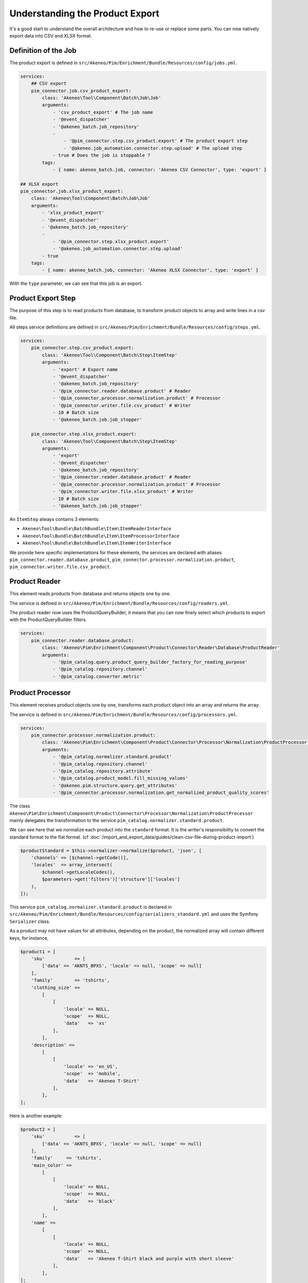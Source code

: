 Understanding the Product Export
================================

It's a good start to understand the overall architecture and how to re-use or replace some parts.
You can now natively export data into CSV and XLSX format.

Definition of the Job
---------------------

The product export is defined in ``src/Akeneo/Pim/Enrichment/Bundle/Resources/config/jobs.yml``.

.. code-block:: yaml

    services:
        ## CSV export
        pim_connector.job.csv_product_export:
            class: 'Akeneo\Tool\Component\Batch\Job\Job'
            arguments:
                - 'csv_product_export' # The job name
                - '@event_dispatcher'
                - '@akeneo_batch.job_repository'
                -
                    - '@pim_connector.step.csv_product.export' # The product export step
                    - '@akeneo.job_automation.connector.step.upload' # The upload step
                - true # Does the job is stoppable ?
            tags:
                - { name: akeneo_batch.job, connector: 'Akeneo CSV Connector', type: 'export' }

    ## XLSX export
    pim_connector.job.xlsx_product_export:
        class: 'Akeneo\Tool\Component\Batch\Job\Job'
        arguments:
            - 'xlsx_product_export'
            - '@event_dispatcher'
            - '@akeneo_batch.job_repository'
            -
                - '@pim_connector.step.xlsx_product.export'
                - '@akeneo.job_automation.connector.step.upload'
            - true
        tags:
            - { name: akeneo_batch.job, connector: 'Akeneo XLSX Connector', type: 'export' }

With the ``type`` parameter, we can see that this job is an export.

Product Export Step
-------------------

The purpose of this step is to read products from database, to transform product objects to array and write lines in a csv file.

All steps service definitions are defined in ``src/Akeneo/Pim/Enrichment/Bundle/Resources/config/steps.yml``.

.. code-block:: yaml

    services:
        pim_connector.step.csv_product.export:
            class: 'Akeneo\Tool\Component\Batch\Step\ItemStep'
            arguments:
                - 'export' # Export name
                - '@event_dispatcher'
                - '@akeneo_batch.job_repository'
                - '@pim_connector.reader.database.product' # Reader
                - '@pim_connector.processor.normalization.product' # Processor
                - '@pim_connector.writer.file.csv_product' # Writer
                - 10 # Batch size
                - '@akeneo_batch.job.job_stopper'

        pim_connector.step.xlsx_product.export:
            class: 'Akeneo\Tool\Component\Batch\Step\ItemStep'
            arguments:
                - 'export'
                - '@event_dispatcher'
                - '@akeneo_batch.job_repository'
                - '@pim_connector.reader.database.product' # Reader
                - '@pim_connector.processor.normalization.product' # Processor
                - '@pim_connector.writer.file.xlsx_product' # Writer
                - 10 # Batch size
                - '@akeneo_batch.job.job_stopper'

An ``ItemStep`` always contains 3 elements:

- ``Akeneo\Tool\Bundle\BatchBundle\Item\ItemReaderInterface``
- ``Akeneo\Tool\Bundle\BatchBundle\Item\ItemProcessorInterface``
- ``Akeneo\Tool\Bundle\BatchBundle\Item\ItemWriterInterface``

We provide here specific implementations for these elements, the services are declared with aliases ``pim_connector.reader.database.product``, ``pim_connector.processor.normalization.product``, ``pim_connector.writer.file.csv_product``.

Product Reader
--------------

This element reads products from database and returns objects one by one.

The service is defined in ``src/Akeneo/Pim/Enrichment/Bundle/Resources/config/readers.yml``.

The product reader now uses the ProductQueryBuilder, it means that you can now finely select which products to export with the ProductQueryBuilder filters.

.. code-block:: yaml

    services:
        pim_connector.reader.database.product:
            class: 'Akeneo\Pim\Enrichment\Component\Product\Connector\Reader\Database\ProductReader'
            arguments:
                - '@pim_catalog.query.product_query_builder_factory_for_reading_purpose'
                - '@pim_catalog.repository.channel'
                - '@pim_catalog.converter.metric'

Product Processor
-----------------

This element receives product objects one by one, transforms each product object into an array and returns the array.

The service is defined in ``src/Akeneo/Pim/Enrichment/Bundle/Resources/config/processors.yml``.

.. code-block:: yaml

    services:
        pim_connector.processor.normalization.product:
            class: 'Akeneo\Pim\Enrichment\Component\Product\Connector\Processor\Normalization\ProductProcessor'
            arguments:
                - '@pim_catalog.normalizer.standard.product'
                - '@pim_catalog.repository.channel'
                - '@pim_catalog.repository.attribute'
                - '@pim_catalog.product_model.fill_missing_values'
                - '@akeneo.pim.structure.query.get_attributes'
                - '@pim_connector.processor.normalization.get_normalized_product_quality_scores'

The class ``Akeneo\Pim\Enrichment\Component\Product\Connector\Processor\Normalization\ProductProcessor`` mainly delegates the transformation to the service ``pim_catalog.normalizer.standard.product``.

We can see here that we normalize each product into the ``standard`` format. It is the writer's responsibility to convert the standard format to the flat format. (cf :doc:`/import_and_export_data/guides/clean-csv-file-during-product-import`)

.. code-block:: php

    $productStandard = $this->normalizer->normalize($product, 'json', [
        'channels' => [$channel->getCode()],
        'locales'  => array_intersect(
            $channel->getLocaleCodes(),
            $parameters->get('filters')['structure']['locales']
        ),
    ]);

This service ``pim_catalog.normalizer.standard.product`` is declared in ``src/Akeneo/Pim/Enrichment/Bundle/Resources/config/serializers_standard.yml`` and uses the Symfony ``Serializer`` class.

As a product may not have values for all attributes, depending on the product, the normalized array will contain different keys, for instance,

.. code-block:: php

    $product1 = [
        'sku'           => [
            ['data' => 'AKNTS_BPXS', 'locale' => null, 'scope' => null]
        ],
        'family'        => 'tshirts',
        'clothing_size' =>
            [
                [
                    'locale' => NULL,
                    'scope'  => NULL,
                    'data'   => 'xs'
                ],
            ],
        'description' =>
            [
                [
                    'locale' => 'en_US',
                    'scope'  => 'mobile',
                    'data'   => 'Akeneo T-Shirt'
                ],
            ],
    ];

Here is another example:

.. code-block:: php

    $product2 = [
        'sku'           => [
            ['data' => 'AKNTS_BPXS', 'locale' => null, 'scope' => null]
        ],
        'family'     => 'tshirts',
        'main_color' =>
            [
                [
                    'locale' => NULL,
                    'scope'  => NULL,
                    'data'   => 'black'
                ],
            ],
        'name' =>
            [
                [
                    'locale' => NULL,
                    'scope'  => NULL,
                    'data'   => 'Akeneo T-Shirt black and purple with short sleeve'
                ],
            ],
    ];

.. note::

    You can find extra information about the Serializer component in the official Symfony documentation https://symfony.com/doc/5.4/components/serializer.html

Product Writer
--------------

This element receives products in the standard format, converts them in flat format with the converter and writes the lines in a csv file.

The service is defined in ``src/Akeneo/Pim/Enrichment/Bundle/Resources/config/steps.yml``.

.. code-block:: yaml

    services:
        pim_connector.writer.file.csv_product:
            class: 'Akeneo\Pim\Enrichment\Component\Product\Connector\Writer\File\Csv\ProductWriter'
            arguments:
                - '@pim_connector.array_converter.standard_to_flat.product_localized'
                - '@pim_connector.factory.flat_item_buffer'
                - '@pim_connector.writer.file.product.flat_item_buffer_flusher'
                - '@pim_catalog.repository.attribute'
                - '@pim_connector.writer.file.media_exporter_path_generator'
                - '@akeneo.pim.enrichment.connector.write.file.flat.generate_headers_from_family_codes'
                - '@akeneo.pim.enrichment.connector.write.file.flat.generate_headers_from_attribute_codes'
                - '@pim_enrich.connector.flat_translators.product_translator'
                - '@akeneo_file_storage.repository.file_info'
                - '@akeneo_file_storage.file_storage.filesystem_provider'
                - ['pim_catalog_file', 'pim_catalog_image']

This service first merges all used columns in all the rows, adds missing cells in each row, then writes the csv file.

.. code-block:: php

    $products = [
        [
            'sku'                      => 'AKNTS_BPXS',
            'family'                   => 'tshirts',
            'clothing_size'            => 'xs',
            'description-en_US-mobile' => 'Akeneo T-Shirt',
            'main_color'               => '',
            'name'                     => ''
        ],
        [
            'sku'                      => 'AKNTS_BPXS',
            'family'                   => 'tshirts',
            'clothing_size'            => '',
            'description-en_US-mobile' => '',
            'main_color'               => 'black',
            'name'                     => 'Akeneo T-Shirt black and purple with short sleeve'
        ]
    ];
